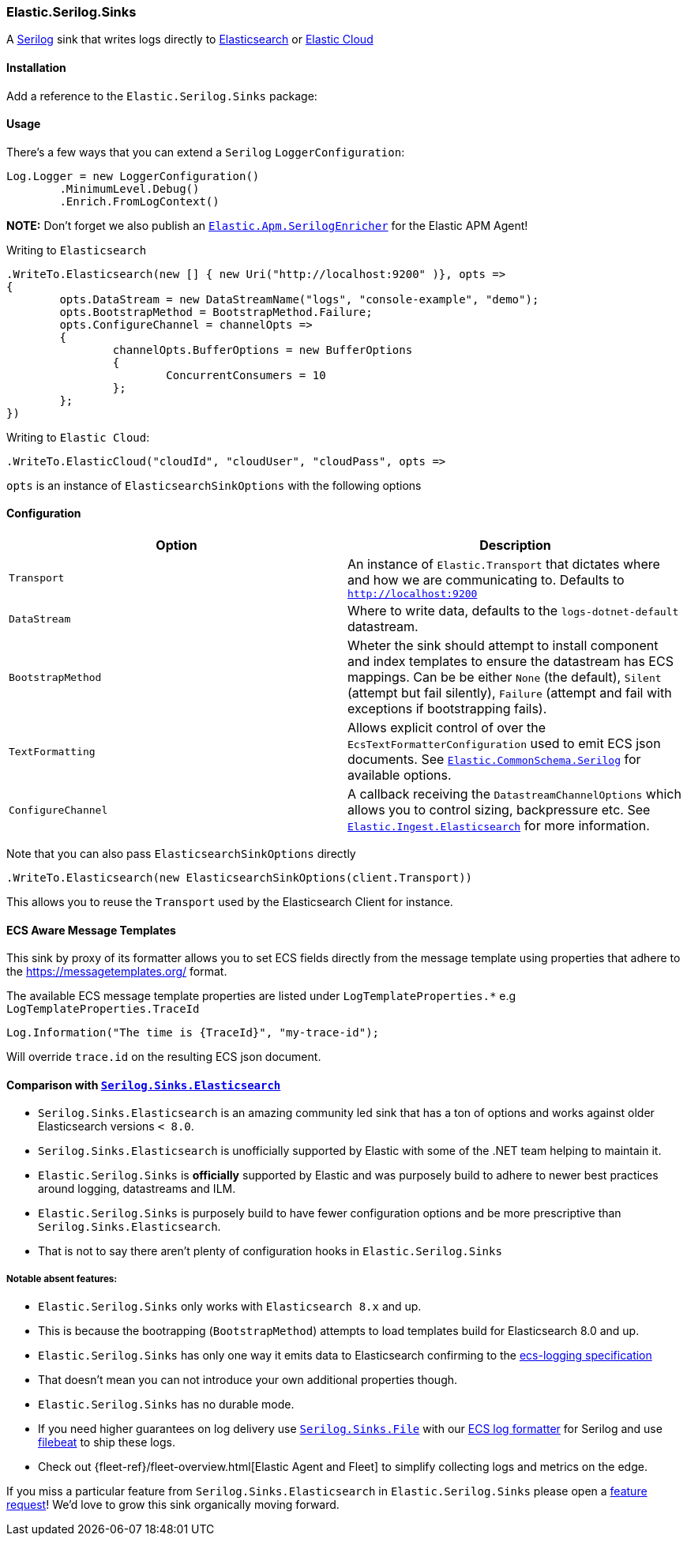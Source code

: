 [[serilog-data-shipper]]
=== Elastic.Serilog.Sinks

A https://serilog.net/[Serilog] sink that writes logs directly to https://www.elastic.co/elasticsearch/[Elasticsearch] or https://www.elastic.co/cloud[Elastic Cloud]

==== Installation

Add a reference to the `Elastic.Serilog.Sinks` package:

[source,xml]
[subs="attributes"]
----
<PackageReference Include="Elastic.Serilog.Sinks" Version="{ecs-logging-dotnet-version}" />
----

==== Usage 

There's a few ways that you can extend a `Serilog` `LoggerConfiguration`:

[source,csharp]
----
Log.Logger = new LoggerConfiguration()
	.MinimumLevel.Debug()
	.Enrich.FromLogContext()

----

*NOTE:* Don't forget we also publish an https://github.com/elastic/ecs-dotnet/blob/main/src/Elastic.Apm.SerilogEnricher/readme.md[`Elastic.Apm.SerilogEnricher`] for the Elastic APM Agent!

Writing to `Elasticsearch`

[source,csharp]
----
.WriteTo.Elasticsearch(new [] { new Uri("http://localhost:9200" )}, opts =>
{
	opts.DataStream = new DataStreamName("logs", "console-example", "demo");
	opts.BootstrapMethod = BootstrapMethod.Failure;
	opts.ConfigureChannel = channelOpts =>
	{
		channelOpts.BufferOptions = new BufferOptions 
		{ 
			ConcurrentConsumers = 10 
		};
	};
})

----

Writing to `Elastic Cloud`:

[source,csharp]
----
.WriteTo.ElasticCloud("cloudId", "cloudUser", "cloudPass", opts =>
----

`opts` is an instance of `ElasticsearchSinkOptions` with the following options


==== Configuration

|===
|Option |Description 

|`Transport` |An instance of `Elastic.Transport` that dictates where and how we are communicating to. Defaults to `http://localhost:9200` 
|`DataStream` |Where to write data, defaults to the `logs-dotnet-default` datastream. 
|`BootstrapMethod` |Wheter the sink should attempt to install component and index templates to ensure the datastream has ECS mappings. Can be be either `None` (the default), `Silent` (attempt but fail silently), `Failure` (attempt and fail with exceptions if bootstrapping fails). 
|`TextFormatting` |Allows explicit control of over the `EcsTextFormatterConfiguration` used to emit ECS json documents. See https://github.com/elastic/ecs-dotnet/tree/main/src/Elastic.CommonSchema.Serilog[`Elastic.CommonSchema.Serilog`] for available options. 
|`ConfigureChannel` |A callback receiving the `DatastreamChannelOptions` which allows you to control sizing, backpressure etc. See https://github.com/elastic/elastic-ingest-dotnet/blob/main/src/Elastic.Ingest.Elasticsearch/README.md#elasticingestelasticsearch[`Elastic.Ingest.Elasticsearch`] for more information.
|===

Note that you can also pass `ElasticsearchSinkOptions` directly

[source,csharp]
----
.WriteTo.Elasticsearch(new ElasticsearchSinkOptions(client.Transport))
----

This allows you to reuse the `Transport` used by the Elasticsearch Client for instance.

==== ECS Aware Message Templates

This sink by proxy of its formatter allows you to set ECS fields directly from the message template using properties that adhere to the
https://messagetemplates.org/ format.

The available ECS message template properties are listed under `LogTemplateProperties.*` e.g `LogTemplateProperties.TraceId`

[source,chsarp]
----
Log.Information("The time is {TraceId}", "my-trace-id");
----

Will override `trace.id` on the resulting ECS json document.

==== Comparison with https://github.com/serilog-contrib/serilog-sinks-elasticsearch[`Serilog.Sinks.Elasticsearch`]

* `Serilog.Sinks.Elasticsearch` is an amazing community led sink that has a ton of options and works against older Elasticsearch versions `< 8.0`.
* `Serilog.Sinks.Elasticsearch` is unofficially supported by Elastic with some of the .NET team helping to maintain it.
* `Elastic.Serilog.Sinks` is *officially* supported by Elastic and was purposely build to adhere to newer best practices around logging, datastreams and ILM.
* `Elastic.Serilog.Sinks` is purposely build to have fewer configuration options and be more prescriptive than `Serilog.Sinks.Elasticsearch`.
* That is not to say there aren't plenty of configuration hooks in `Elastic.Serilog.Sinks`

===== Notable absent features:

* `Elastic.Serilog.Sinks` only works with `Elasticsearch 8.x` and up.
* This is because the bootrapping (`BootstrapMethod`) attempts to load templates build for Elasticsearch 8.0 and up.
* `Elastic.Serilog.Sinks` has only one way it emits data to Elasticsearch confirming to the https://github.com/elastic/ecs-logging[ecs-logging specification]
* That doesn't mean you can not introduce your own additional properties though.
* `Elastic.Serilog.Sinks` has no durable mode.
* If you need higher guarantees on log delivery use https://github.com/serilog/serilog-sinks-file[`Serilog.Sinks.File`] with our https://www.nuget.org/packages/Elastic.CommonSchema.Serilog/[ECS log formatter] for Serilog and use https://www.elastic.co/beats/filebeat[filebeat] to ship these logs.
* Check out {fleet-ref}/fleet-overview.html[Elastic Agent and Fleet] to simplify collecting logs and metrics on the edge.

If you miss a particular feature from `Serilog.Sinks.Elasticsearch` in `Elastic.Serilog.Sinks` please open a https://github.com/elastic/ecs-dotnet/issues/new?assignees=&labels=enhancement&template=feature_request.md&title=%5BFEATURE%5D[feature request]! We'd love to grow this sink organically moving forward.
